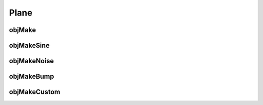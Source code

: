 
.. _plane:

======
Plane
======

.. image:: ../images/plane_coords_3d_400.png
.. image:: ../images/plane_coords.png

.. _objmake-plane:

objMake
=======


.. _objmakesine-plane:

objMakeSine
===========


.. _objmakenoise-plane:

objMakeNoise
============


.. _objmakebump-plane:

objMakeBump
===========



.. _objmakecustom-plane:

objMakeCustom
=============
